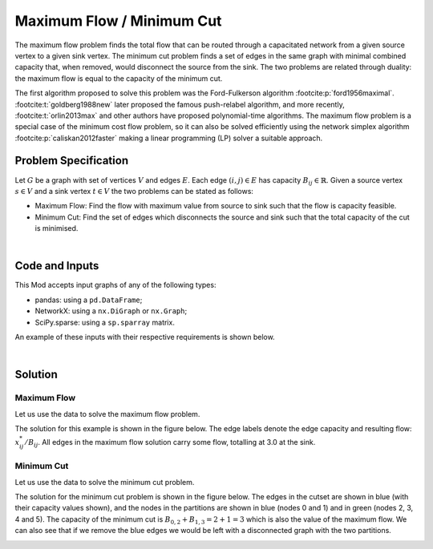 Maximum Flow / Minimum Cut
==========================

The maximum flow problem finds the total flow that can be routed through a
capacitated network from a given source vertex to a given sink vertex. The
minimum cut problem finds a set of edges in the same graph with minimal combined
capacity that, when removed, would disconnect the source from the sink. The two
problems are related through duality: the maximum flow is equal to the capacity
of the minimum cut.

The first algorithm proposed to solve this problem was the Ford-Fulkerson
algorithm :footcite:p:`ford1956maximal`. :footcite:t:`goldberg1988new` later
proposed the famous push-relabel algorithm, and more recently,
:footcite:t:`orlin2013max` and other authors have proposed polynomial-time
algorithms. The maximum flow problem is a special case of the minimum cost flow
problem, so it can also be solved efficiently using the network simplex
algorithm :footcite:p:`caliskan2012faster` making a linear programming (LP)
solver a suitable approach.

Problem Specification
---------------------

Let :math:`G` be a graph with set of vertices :math:`V` and edges :math:`E`.
Each edge :math:`(i,j)\in E` has capacity :math:`B_{ij}\in\mathbb{R}`. Given a
source vertex :math:`s\in V` and a sink vertex :math:`t\in V` the two problems
can be stated as follows:

- Maximum Flow: Find the flow with maximum value from source to sink such that
  the flow is capacity feasible.
- Minimum Cut: Find the set of edges which disconnects the source and sink such
  that the total capacity of the cut is minimised.

.. dropdown:: Background: Optimization Model

    Let us define a set of continuous variables :math:`x_{ij}` to represent
    the amount of non-negative (:math:`\geq 0`) flow going through an edge
    :math:`(i,j) \in E`.

    The mathematical formulation for the maximum flow can be stated as:

    .. math::

        \begin{alignat}{2}
          \max \quad        & \sum_{j \in \delta^+(s)} x_{sj} \\
          \mbox{s.t.} \quad & \sum_{j \in \delta^-(i)} x_{ji} = \sum_{j \in \delta^+(i)} x_{ij} & \quad\forall i \in V\setminus\{s,t\} \\
                            & 0 \leq x_{ij} \le B_{ij} & \forall (i, j) \in E \\
        \end{alignat}

    where :math:`\delta^+(\cdot)` (:math:`\delta^-(\cdot)`) denotes the
    outgoing (incoming) neighbours of a given vertex.

    The objective maximises the total outgoing flow from the source vertex. The
    first set of constraint ensure flow balance for all vertices. That is, for a
    given node that is neither the source or the sink, the outgoing flow must be
    equal to the incoming flow. The last set of constraints ensure
    non-negativity of the variables and that the capacity of each edge is not
    exceeded.

    The minimum cut problem formulation is the dual of the maximum flow
    formulation. The minimum cut is found by solving the maximum flow problem
    and extracting the constraint dual values. Specifically, the edges in the
    cutset are those whose capacity constraints have non-zero dual values. The
    graph partitions formed by removing the edges in the cutset can then be
    round by following the predecessor and successor vertices of these edges.

|

Code and Inputs
---------------

This Mod accepts input graphs of any of the following types:

* pandas: using a ``pd.DataFrame``;
* NetworkX: using a ``nx.DiGraph`` or ``nx.Graph``;
* SciPy.sparse: using a ``sp.sparray`` matrix.

An example of these inputs with their respective requirements is shown below.

.. tabs::

  .. group-tab:: pandas

      .. doctest:: pandas
          :options: +NORMALIZE_WHITESPACE

          >>> from gurobi_optimods import datasets
          >>> edge_data, _ = datasets.simple_graph_pandas()
          >>> edge_data[["capacity"]]
                         capacity
          source target
          0      1              2
                 2              2
          1      3              1
          2      3              1
                 4              2
          3      5              2
          4      5              2

      The ``edge_data`` DataFrame is indexed by ``source`` and ``target`` nodes
      and contains columns labelled ``capacity`` with the edge attributes.

  .. group-tab:: NetworkX

      .. doctest:: networkx
          :options: +NORMALIZE_WHITESPACE

          >>> from gurobi_optimods import datasets
          >>> G = datasets.simple_graph_networkx()
          >>> for u, v, capacity in G.edges.data("capacity"):
          ...     print(f"{u} -> {v}: {capacity = }")
          0 -> 1: capacity = 2
          0 -> 2: capacity = 2
          1 -> 3: capacity = 1
          2 -> 3: capacity = 1
          2 -> 4: capacity = 2
          3 -> 5: capacity = 2
          4 -> 5: capacity = 2

      Edges have attributes ``capacity``.

  .. group-tab:: scipy.sparse

      .. doctest:: scipy
          :options: +NORMALIZE_WHITESPACE

          >>> from gurobi_optimods import datasets
          >>> G, capacities, _, _ = datasets.simple_graph_scipy()
          >>> G.data = capacities.data # Copy capacity data
          >>> G
          <5x6 sparse array of type '<class 'numpy.int64'>'
                  with 7 stored elements in COOrdinate format>
          >>> print(G)
            (0, 1)    2
            (0, 2)    2
            (1, 3)    1
            (2, 3)    1
            (2, 4)    2
            (3, 5)    2
            (4, 5)    2

      We only need the adjacency matrix for the graph (as a sparse array) where
      each each entry contains the capacity of the edge.

|

Solution
--------

Maximum Flow
^^^^^^^^^^^^

Let us use the data to solve the maximum flow problem.

.. tabs::

  .. group-tab:: pandas

      .. doctest:: pandas
          :options: +NORMALIZE_WHITESPACE

          >>> from gurobi_optimods.max_flow import max_flow
          >>> obj, flow = max_flow(edge_data, 0, 5, verbose=False) # Find max-flow between nodes 0 and 5
          >>> obj
          3.0
          >>> flow
          source  target
          0       1         1.0
                  2         2.0
          1       3         1.0
          2       3         1.0
                  4         1.0
          3       5         2.0
          4       5         1.0
          Name: flow, dtype: float64

      The ``max_flow`` function returns the cost of the solution as well
      as ``pd.Series`` with the flow per edge. Similarly as the input
      DataFrame the resulting series is indexed by ``source`` and ``target``.
      In this case, the resulting maximum flow has value 3.

  .. group-tab:: NetworkX

      .. doctest:: networkx
          :options: +NORMALIZE_WHITESPACE

          >>> from gurobi_optimods.max_flow import max_flow
          >>> obj, sol = max_flow(G, 0, 5, verbose=False)
          >>> obj
          3.0
          >>> type(sol)
          <class 'networkx.classes.digraph.DiGraph'>
          >>> list(sol.edges(data=True))
          [(0, 1, {'flow': 1.0}), (0, 2, {'flow': 2.0}), (1, 3, {'flow': 1.0}), (2, 3, {'flow': 1.0}), (2, 4, {'flow': 1.0}), (3, 5, {'flow': 2.0}), (4, 5, {'flow': 1.0})]

      The ``max_flow`` function returns the cost of the solution
      as well as a dictionary indexed by edge with the non-zero flow.

  .. group-tab:: scipy.sparse

      .. doctest:: scipy
          :options: +NORMALIZE_WHITESPACE

          >>> from gurobi_optimods.max_flow import max_flow
          >>> obj, sol = max_flow(G, 0, 5, verbose=False)
          >>> obj
          3.0
          >>> sol
          <5x6 sparse array of type '<class 'numpy.float64'>'
              with 6 stored elements in COOrdinate format>
          >>> print(sol)
            (0, 1)    1.0
            (0, 2)    2.0
            (1, 3)    1.0
            (2, 4)    2.0
            (3, 5)    1.0
            (4, 5)    2.0

      The ``max_flow`` function returns the value of the maximum flow as well a
      sparse array with the amount of non-zero flow in each edge in the
      solution.

The solution for this example is shown in the figure below. The edge labels
denote the edge capacity and resulting flow: :math:`x^*_{ij}/B_{ij}`. All
edges in the maximum flow solution carry some flow, totalling at 3.0 at the
sink.

.. image:: figures/max-flow.png
  :width: 600
  :alt: Maximum Flow Solution.
  :align: center

Minimum Cut
^^^^^^^^^^^

Let us use the data to solve the minimum cut problem.

.. tabs::

  .. group-tab:: pandas

      .. doctest:: pandas
          :options: +NORMALIZE_WHITESPACE

          >>> from gurobi_optimods.min_cut import min_cut
          >>> res = min_cut(edge_data, 0, 5, verbose=False)
          >>> res
          MinCutResult(cut_value=3.0, partition=({0, 1}, {2, 3, 4, 5}), cutset={(0, 2), (1, 3)})
          >>> res.cut_value
          3.0
          >>> res.partition
          ({0, 1}, {2, 3, 4, 5})
          >>> res.cutset
          {(0, 2), (1, 3)}

      The ``min_cut`` function returns a ``MinCutResult`` which contains the
      cutset value, the partition of the nodes and the edges in the cutset.


  .. group-tab:: NetworkX

      .. doctest:: networkx
          :options: +NORMALIZE_WHITESPACE

          >>> from gurobi_optimods.min_cut import min_cut
          >>> res = min_cut(G, 0, 5, verbose=False)
          >>> res
          MinCutResult(cut_value=3.0, partition=({0, 1}, {2, 3, 4, 5}), cutset={(0, 2), (1, 3)})
          >>> res.cut_value
          3.0
          >>> res.partition
          ({0, 1}, {2, 3, 4, 5})
          >>> res.cutset
          {(0, 2), (1, 3)}

      The ``min_cut`` function returns a ``MinCutResult`` which contains the
      cutset value, the partition of the nodes and the edges in the cutset.

  .. group-tab:: scipy.sparse

      .. doctest:: scipy
          :options: +NORMALIZE_WHITESPACE

          >>> from gurobi_optimods.min_cut import min_cut
          >>> res = min_cut(G, 0, 5, verbose=False)
          >>> res
          MinCutResult(cut_value=3.0, partition=({0, 1}, {2, 3, 4, 5}), cutset={(0, 2), (1, 3)})
          >>> res.cut_value
          3.0
          >>> res.partition
          ({0, 1}, {2, 3, 4, 5})
          >>> res.cutset
          {(0, 2), (1, 3)}

      The ``min_cut`` function returns a ``MinCutResult`` which contains the
      cutset value, the partition of the nodes and the edges in the cutset.

The solution for the minimum cut problem is shown in the figure below. The edges
in the cutset are shown in blue (with their capacity values shown), and the
nodes in the partitions are shown in blue (nodes 0 and 1) and in green (nodes 2,
3, 4 and 5). The capacity of the minimum cut is :math:`B_{0,2}+B_{1,3}=2+1=3`
which is also the value of the maximum flow. We can also see that if we remove
the blue edges we would be left with a disconnected graph with the two
partitions.

.. image:: figures/min-cut.png
  :width: 600
  :alt: Minimum Cut solution.
  :align: center

.. footbibliography::
